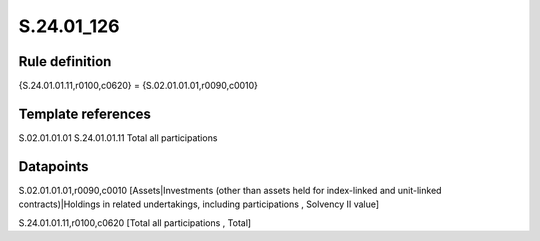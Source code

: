===========
S.24.01_126
===========

Rule definition
---------------

{S.24.01.01.11,r0100,c0620} = {S.02.01.01.01,r0090,c0010}


Template references
-------------------

S.02.01.01.01
S.24.01.01.11 Total all participations


Datapoints
----------

S.02.01.01.01,r0090,c0010 [Assets|Investments (other than assets held for index-linked and unit-linked contracts)|Holdings in related undertakings, including participations , Solvency II value]

S.24.01.01.11,r0100,c0620 [Total all participations , Total]



